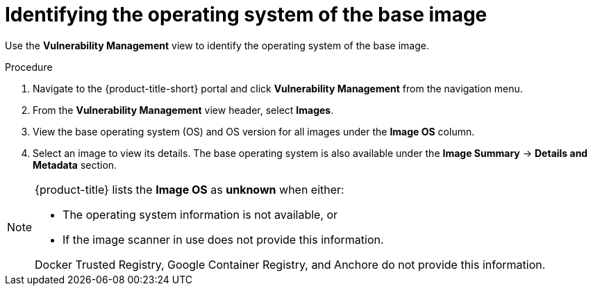 // Module included in the following assemblies:
//
// * operating/manage-vulnerabilities.adoc
// * operating/examine-images-for-vulnerabilities.adoc
:_module-type: PROCEDURE
[id="identify-operating-system-of-the-base-image_{context}"]
= Identifying the operating system of the base image

[role="_abstract"]
Use the *Vulnerability Management* view to identify the operating system of the base image.

.Procedure

. Navigate to the {product-title-short} portal and click *Vulnerability Management* from the navigation menu.
. From the *Vulnerability Management* view header, select *Images*.
. View the base operating system (OS) and OS version for all images under the *Image OS* column.
//TODO: Add link to local page filtering
. Select an image to view its details.
The base operating system is also available under the *Image Summary* -> *Details and Metadata* section.

[NOTE]
====
{product-title} lists the *Image OS* as *unknown* when either:

* The operating system information is not available, or
* If the image scanner in use does not provide this information.

Docker Trusted Registry, Google Container Registry, and Anchore do not provide this information.
====
